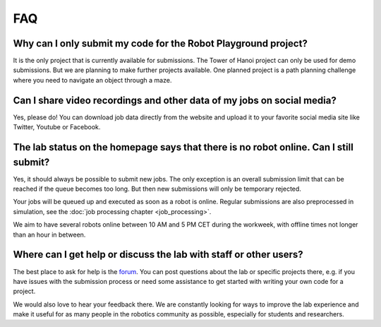 FAQ
===

Why can I only submit my code for the Robot Playground project?
---------------------------------------------------------------

It is the only project that is currently available for submissions. The Tower of Hanoi
project can only be used for demo submissions. But we are planning to make further projects
available. One planned project is a path planning challenge where you need to navigate
an object through a maze.

Can I share video recordings and other data of my jobs on social media?
-----------------------------------------------------------------------

Yes, please do! You can download job data directly from the website and upload
it to your favorite social media site like Twitter, Youtube or Facebook.

The lab status on the homepage says that there is no robot online. Can I still submit?
--------------------------------------------------------------------------------------

Yes, it should always be possible to submit new jobs. The only exception is an overall
submission limit that can be reached if the queue becomes too long. But then new submissions
will only be temporary rejected.

Your jobs will be queued up and executed as soon as a robot is online.
Regular submissions are also preprocessed in simulation,
see the :doc:`job processing chapter <job_processing>`.

We aim to have several robots online between 10 AM and 5 PM CET during the workweek,
with offline times not longer than an hour in between.

Where can I get help or discuss the lab with staff or other users?
------------------------------------------------------------------

The best place to ask for help is the `forum <https://rll-forum.ipr.iar.kit.edu/>`_. You
can post questions about the lab or specific projects there, e.g. if you have issues
with the submission process or need some assistance to get started
with writing your own code for a project.

We would also love to hear your feedback there. We are constantly looking for ways to improve
the lab experience and make it useful for as many people in the robotics community as possible,
especially for students and researchers.
